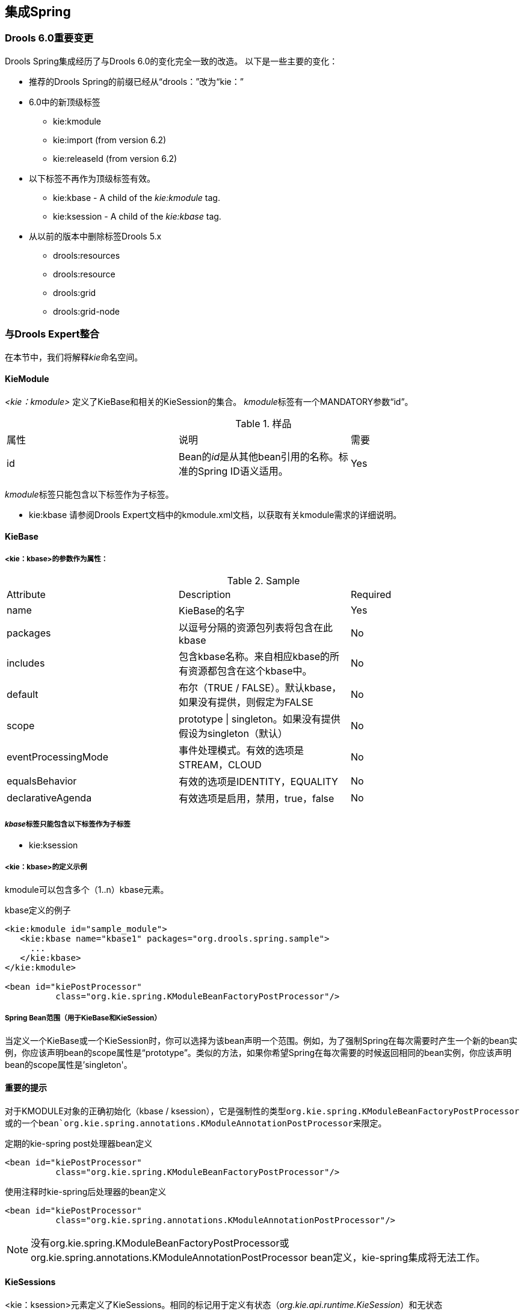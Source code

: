 == 集成Spring

=== Drools 6.0重要变更

Drools Spring集成经历了与Drools 6.0的变化完全一致的改造。 以下是一些主要的变化：

*   推荐的Drools Spring的前缀已经从“drools：”改为“kie：”
*   6.0中的新顶级标签
    **   kie:kmodule
    **   kie:import (from version 6.2)
    **   kie:releaseId (from version 6.2)
*   以下标签不再作为顶级标签有效。
    **   kie:kbase - A child of the __kie:kmodule__ tag.
    **   kie:ksession - A child of the __kie:kbase__ tag.
*   从以前的版本中删除标签Drools 5.x
    **   drools:resources
    **   drools:resource
    **   drools:grid
    **   drools:grid-node

=== 与Drools Expert整合

在本节中，我们将解释__kie__命名空间。

==== KieModule

__ <kie：kmodule> __定义了KieBase和相关的KieSession的集合。 __kmodule__标签有一个MANDATORY参数“id”。

.样品
|====
| 属性 | 说明 | 需要
| id | Bean的__id__是从其他bean引用的名称。标准的Spring ID语义适用。 | Yes
|====

__kmodule__标签只能包含以下标签作为子标签。

*   kie:kbase
请参阅Drools Expert文档中的kmodule.xml文档，以获取有关kmodule需求的详细说明。

==== KieBase

===== <kie：kbase>的参数作为属性：

.Sample
|====
| Attribute | Description | Required
| name | KieBase的名字 | Yes
| packages | 以逗号分隔的资源包列表将包含在此kbase | No
| includes | 包含kbase名称。来自相应kbase的所有资源都包含在这个kbase中。 | No
| default | 布尔（TRUE / FALSE）。默认kbase，如果没有提供，则假定为FALSE | No
| scope | prototype \| singleton。如果没有提供假设为singleton（默认） | No
| eventProcessingMode | 事件处理模式。有效的选项是STREAM，CLOUD | No
| equalsBehavior | 有效的选项是IDENTITY，EQUALITY | No
| declarativeAgenda | 有效选项是启用，禁用，true，false | No
|====

===== __kbase__标签只能包含以下标签作为子标签

*   kie:ksession

===== <kie：kbase>的定义示例

kmodule可以包含多个（1..n）kbase元素。

.kbase定义的例子
[source,java]
----
<kie:kmodule id="sample_module">
   <kie:kbase name="kbase1" packages="org.drools.spring.sample">
     ...
   </kie:kbase>
</kie:kmodule>

<bean id="kiePostProcessor"
          class="org.kie.spring.KModuleBeanFactoryPostProcessor"/>
----

===== Spring Bean范围（用于KieBase和KieSession）

当定义一个KieBase或一个KieSession时，你可以选择为该bean声明一个范围。例如，为了强制Spring在每次需要时产生一个新的bean实例，你应该声明bean的scope属性是“prototype”。类似的方法，如果你希望Spring在每次需要的时候返回相同的bean实例，你应该声明bean的scope属性是'singleton'。

==== 重要的提示

对于KMODULE对象的正确初始化（kbase / ksession），它是强制性的类型``org.kie.spring.KModuleBeanFactoryPostProcessor``或``的一个bean`org.kie.spring.annotations.KModuleAnnotationPostProcessor``来限定。

.定期的kie-spring post处理器bean定义
[source,java]
----
<bean id="kiePostProcessor"
          class="org.kie.spring.KModuleBeanFactoryPostProcessor"/>
----

.使用注释时kie-spring后处理器的bean定义
[source,java]
----
<bean id="kiePostProcessor"
          class="org.kie.spring.annotations.KModuleAnnotationPostProcessor"/>
----

[NOTE]
没有org.kie.spring.KModuleBeanFactoryPostProcessor或org.kie.spring.annotations.KModuleAnnotationPostProcessor bean定义，kie-spring集成将无法工作。

==== KieSessions

<kie：ksession>元素定义了KieSessions。相同的标记用于定义有状态（__org.kie.api.runtime.KieSession__）和无状态（__org.kie.api.runtime.StatelessKieSession__）会话。

=====  <kie：ksession>的参数作为属性：

.Sample
|====
| Attribute | Description | Required
| name | ksession的名字。 | Yes
| type | 是会话__stateful__还是__stateless？__。如果此属性为空或缺少，则会话将被视为Stateful类型。 | No
| default | 这是默认会话吗？ | no
| scope | prototype \| singleton. 如果没有提供假设为单例（默认） | no
| clockType | REALTIME或PSEUDO | no
| listeners-ref | 指定对事件侦听器组的引用（请参阅https://docs.jboss.org/drools/release/7.4.1.Final/drools-docs/html_single/index.html#_kie_grouping_listeners ['定义侦听器组'）]以下部分）。 | no
|====

.ksession定义的例子
[source,java]
----
<kie:kmodule id="sample-kmodule">
  <kie:kbase name="drl_kiesample3" packages="drl_kiesample3">
    <kie:ksession name="ksession1" type="stateless"/>
    <kie:ksession name="ksession2"/>
  </kie:kbase>
</kie:kmodule>

<bean id="kiePostProcessor"
          class="org.kie.spring.KModuleBeanFactoryPostProcessor"/>
----

===== Spring Bean范围（用于KieBase和KieSession）

当定义一个KieBase或一个KieSession时，你可以选择为该bean声明一个范围。例如，为了强制Spring在每次需要时产生一个新的bean实例，你应该声明bean的scope属性是“prototype”。类似的方法，如果你希望Spring在每次需要的时候返回相同的bean实例，你应该声明bean的scope属性是'singleton'。

==== https://docs.jboss.org/drools/release/7.4.1.Final/drools-docs/html_single/index.html#_kie_releaseid[]https://docs.jboss.org/drools/release/7.4.1.Final/drools-docs/html_single/index.html#_kie_releaseid[14.2.5. Kie:ReleaseId]

===== <kie:releaseId>的属性参数:

.Sample
|====
| Attribute | Description | Required
| id | Bean的__id__是从其他bean引用的名称。标准的Spring ID语义适用。 | Yes
| groupId | ggroupId来自Maven GAV  | Yes
| artifactId | 来自Maven GAV的artifactId | Yes
| version | Maven GAV | Yes
|====

.releaseId定义的例子
[source,java]
----
<kie:releaseId id="beanId" groupId="org.kie.spring"
            artifactId="named-artifactId" version="1.0.0-SNAPSHOT"/>
----

==== Kie:Import

从版本6.2开始，kie-spring允许从classpath中的kjar中导入kie对象。目前支持导入kie对象的两种模式。

|====
| Attribute | Description | Required
| releaseId | 引用一个Bean ID。标准的Spring ID语义适用。 | No
| enableScanner | 启用扫描仪。该属性仅在指定了“releaseId”的情况下使用。 | No
| scannerInterval | 扫描间隔以毫秒为单位。该属性仅在指定了“releaseId”的情况下使用。 | No
|====

===== Global Import

__import__标签将强制自动扫描类路径上的所有jar，初始化Kie对象（Kbase / KSessions）并将这些对象导入到spring上下文中。

Global Import
----
<kie:import />
----

===== Specific Import - ReleaseId

在导入标签上使用__releaseId-ref__属性将初始化特定的Kie对象（Kbase / KSessions）并将这些对象导入到spring上下文中。

.使用releaseId导入Kie对象
[source,java]
----
<kie:import releaseId-ref="namedKieSession"/>
<kie:releaseId id="namedKieSession" groupId="org.drools"
            artifactId="named-kiesession" version="7.4.1.Final"/>
----

Kie扫描功能可以启用KieBase的导入与一个特定的releaseId。此功能目前不适用于全球导入。

.使用releaseId导入Kie对象 - 启用扫描器
[source,java]
----
<kie:import releaseId-ref="namedKieSession"
            enableScanner="true" scannerInterval="1000"/>

<kie:releaseId id="namedKieSession" groupId="org.drools"
            artifactId="named-kiesession" version="7.4.1.Final"/>
----

如果扫描器已定义并启用，则会创建一个隐式__KieScanner__对象并将其插入到弹簧上下文中。它可以从春天的背景来回顾。

.从Spring上下文恢复KieScanner
[source,java]
----
// the implicit name would be releaseId#scanner
KieScanner releaseIdScanner = context.getBean("namedKieSession#scanner", KieScanner.class);
releaseIdScanner.scanNow();
----

[NOTE]
kie-ci必须在类路径上可用，才能使releaseId导入功能正常工作。

==== Annotations

@KContainer，@KBase和@KSession都支持可选的“name”属性。 Spring通常在注入时会“获取”，所有注入都会为同一组注释接收相同的实例。 “名称”注释强制每个名称的唯一实例，尽管该名称的所有实例都将是identity equals。

===== @KReleaseId

用于将实例绑定到KieModule的特定版本。如果kie-ci位于类路径上，则会自动解析依赖关系，从远程存储库下载。

===== @KContainer

.注入Classpath KieContainer
[source,java]
----
@KContainer
private KieContainer kContainer;
----

.注入动态KieModule的KieContainer
[source,java]
----
@KContainer
@KReleaseId(groupId = "jar1", artifactId = "art1", version = "1.1")
private KieContainer kContainer;
----

.Injects named KieContainer for Dynamic KieModule
[source,java]
----
@KContainer(name = "kc1")
@KReleaseId(groupId = "jar1", artifactId = "art1", version = "1.1")
private KieContainer kContainer;
----

===== @KBase

默认的参数，如果给定的，映射到值属性，并指定春季xml文件中的KieBase的名称。

.从Classpath KieContainer注入默认的KieBase
[source,java]
----
@KBase
private KieBase kbase;
----

.从动态KieModule注入默认KieBase
[source,java]
----
@KBase
@KReleaseId( groupId = "jar1", artifactId = "art1", version = "1.0")
private KieBase kbase;
----

.并行版本加载“jar1.KBase1”KieBase
[source,java]
----
@KBase("kbase1")
@KReleaseId( groupId = "jar1", artifactId = "art1", version = "1.0")
private KieBase kbase1v10;

@KBase("kbase1")
@KReleaseId( groupId = "jar1", artifactId = "art1", version = "1.1")
private KieBase kbase1v11;
----

.并行版本加载“jar1.ksession1”KieSession
[source,java]
----
@KSession("ksession1")
@KReleaseId( groupId = "jar1", artifactId = "art1", version = "1.0")
private KieSession ksession11kb2;

@KSession("ksession1")
@KReleaseId( groupId = "jar1", artifactId = "art1", version = "1.1")
private KieSession ksession11kb2;
----

===== @KSession for KieSession

默认参数（如果给出）映射到value属性，并从kmodule.xml或spring xml文件指定KieSession的名称

.从Classpath KieContainer注入默认的KieSession
[source,java]
----
@KSession
private KieSession ksession;
----

.从动态KieModule注入默认KieSession
[source,java]
----
@KSession
@KReleaseId( groupId = "jar1", artifactId = "art1", version = "1.0")
private KieSession ksession;
----

.并行版本加载“jar1.KBase1”KieBase
[source,java]
----
@KSession("ksession1")
@KReleaseId( groupId = "jar1", artifactId = "art1", version = "1.0")
private KieSession ksessionv10;

@KSession("ksession1")
@KReleaseId( groupId = "jar1", artifactId = "art1", version = "1.1")
private KieSession ksessionv11;
----

.使用'name'属性为'jar1.KBase1'KieSession强制新的实例
[source,java]
----
@KSession("ksession1")
@KReleaseId( groupId = "jar1", artifactId = "art1", version = "1.0")
private KieSession ksession1ks1

@KSession("ksession1")
@KReleaseId( groupId = "jar1", artifactId = "art1", version = "1.0")
private KieSession ksession1ks2
----

===== @KSession for StatelessKieSession

默认参数（如果给出）映射到value属性，并从kmodule.xml或spring xml文件指定KieSession的名称。

.从Classpath KieContainer注入默认的StatelessKieSession
[source,java]
----
@KSession
private StatelessKieSession ksession;
----

.从动态KieModule注入默认的StatelessKieSession
[source,java]
----
@KSession
@KReleaseId( groupId = "jar1", artifactId = "art1", version = "1.0")
private StatelessKieSession ksession;
----

.并行版本加载“jar1.KBase1”KieBase
[source,java]
----
@KSession("ksession1")
@KReleaseId( groupId = "jar1", rtifactId = "art1", version = "1.0")
private StatelessKieSession ksessionv10;

@KSession("ksession1")
@KReleaseId( groupId = "jar1", rtifactId = "art1", version = "1.1")
private StatelessKieSession ksessionv11;
----

[source,java]
----
@KSession(value="ksession1", name="ks1")
@KReleaseId( groupId = "jar1", artifactId = "art1", version = "1.0")
private StatelessKieSession ksession1ks1

@KSession(value="ksession1", name="ks2")
@KReleaseId( groupId = "jar1", artifactId = "art1", version = "1.0")
private StatelessKieSession ksession1ks2
----

===== 重要的提示

当使用注释时，为了正确初始化kmodule对象（kbase / ksession），必须定义org.kie.spring.annotations.KModuleAnnotationPostProcessor类型的Bean

.kie-spring注释处理器bean的定义
[source,java]
----
<bean id="kiePostProcessor"
            class="org.kie.spring.annotations.KModuleAnnotationPostProcessor"/>
----

.kie-spring注解 - 组件扫描
----
<context:component-scan base-package="org.kie.spring.annotations"/>
----

[NOTE]
使用注释时后处理器是不同的。

==== 事件监听器

Drools支持添加三种类型的监听器到KieSessions - __AgendaListener__，__WorkingMemoryListener__，__ProcessEventListener__

kie-spring模块允许您使用XML标签将这些侦听器配置为KieSessions。这些标记与实际的监听器接口名称相同，即<kie：agendaEventListener ...>，<kie：ruleRuntimeEventListener ...>和<kie：processEventListener ...>。

kie-spring提供了将侦听器定义为独立（个人）侦听器的功能，并将它们定义为一个组。

===== 定义独立的监听器

===== 属性

.Sample
|====
| Attribute | Required | Description
| ref | No | 对另一个声明的bean的引用。
|====

.监听器配置示例 - 使用bean：ref。
[source,java]
----
<bean id="mock-agenda-listener" class="mocks.MockAgendaEventListener"/>
<bean id="mock-rr-listener" class="mocks.MockRuleRuntimeEventListener"/>
<bean id="mock-process-listener" class="mocks.MockProcessEventListener"/>

<kie:kmodule id="listeners_kmodule">
  <kie:kbase name="drl_kiesample" packages="drl_kiesample">
    <kie:ksession name="ksession2">
      <kie:agendaEventListener ref="mock-agenda-listener"/>
      <kie:processEventListener ref="mock-process-listener"/>
      <kie:ruleRuntimeEventListener ref="mock-rr-listener"/>
    </kie:ksession>
  </kie:kbase>
</kie:kmodule>

<bean id="kiePostProcessor"
          class="org.kie.spring.KModuleBeanFactoryPostProcessor"/>
----

===== 嵌套元素

*   bean
    **   class = String
    **   name = String （可选）示例199.侦听器配置示例 - 使用嵌套的Bean。
[source,java]
----
<kie:kmodule id="listeners_module">
  <kie:kbase name="drl_kiesample" packages="drl_kiesample">
   <kie:ksession name="ksession1">
	  <kie:agendaEventListener>
      <bean class="mocks.MockAgendaEventListener"/>
      </kie:agendaEventListener>
    </kie:ksession>
  </kie:kbase>
</kie:kmodule>

<bean id="kiePostProcessor"
          class="org.kie.spring.KModuleBeanFactoryPostProcessor"/>
----

===== 空标签：没有'ref'且没有nestedbean的声明

当定义侦听器时没有引用实现bean而不包含嵌套bean时，__ <drools：ruleRuntimeEventListener /> __底层实现添加了在API中定义的侦听器的Debug版本。

调试侦听器将相应的Event toString消息打印到_System.err。 _

.侦听器配置示例 - 默认为由知识API提供的调试版本。
[source,java]
----
<bean id="mock-agenda-listener" class="mocks.MockAgendaEventListener"/>
<bean id="mock-rr-listener" class="mocks.MockRuleRuntimeEventListener"/>
<bean id="mock-process-listener" class="mocks.MockProcessEventListener"/>

<kie:kmodule id="listeners_module">
 <kie:kbase name="drl_kiesample" packages="drl_kiesample">
    <kie:ksession name="ksession2">
      <kie:agendaEventListener />
      <kie:processEventListener />
      <kie:ruleRuntimeEventListener />
    </kie:ksession>
 </kie:kbase>
</kie:kmodule>

<bean id="kiePostProcessor"
          class="org.kie.spring.KModuleBeanFactoryPostProcessor"/>
----

===== 不同声明样式的混合搭配

drools-spring模块允许您在相同的KieSession中混合和匹配不同的声明式样式。下面的例子提供了更多的清晰。

.监听器配置示例 - “ref”/ nested-bean / empty样式的混合和匹配。
[source,java]
----
<bean id="mock-agenda-listener" class="mocks.MockAgendaEventListener"/>
<bean id="mock-rr-listener" class="mocks.MockRuleRuntimeEventListener"/>
<bean id="mock-process-listener" class="mocks.MockProcessEventListener"/>

<kie:kmodule id="listeners_module">
  <kie:kbase name="drl_kiesample" packages="drl_kiesample">
    <kie:ksession name="ksession1">
      <kie:agendaEventListener>
          <bean class="org.kie.spring.mocks.MockAgendaEventListener"/>
      </kie:agendaEventListener>
    </kie:ksession>
    <kie:ksession name="ksession2">
      <kie:agendaEventListener ref="mock-agenda-listener"/>
      <kie:processEventListener ref="mock-process-listener"/>
      <kie:ruleRuntimeEventListener ref="mock-rr-listener"/>
    </kie:ksession>
  </kie:kbase>
</kie:kmodule>

<bean id="kiePostProcessor"
          class="org.kie.spring.KModuleBeanFactoryPostProcessor"/>
----

===== 定义相同类型的多个侦听器

为KieSession定义多个相同事件监听器类型的bean也是有效的。

.侦听器配置示例 - 同一类型的多个侦听器。
[source,java]
----
<bean id="mock-agenda-listener" class="mocks.MockAgendaEventListener"/>

<kie:kmodule id="listeners_module">
  <kie:kbase name="drl_kiesample" packages="drl_kiesample">
    <kie:ksession name="ksession1">
      <kie:agendaEventListener ref="mock-agenda-listener"/>
      <kie:agendaEventListener>
          <bean class="org.kie.spring.mocks.MockAgendaEventListener"/>
      </kie:agendaEventListener>
    </kie:ksession>
  </kie:kbase>
</kie:kmodule>

<bean id="kiePostProcessor"
          class="org.kie.spring.KModuleBeanFactoryPostProcessor"/>
----

===== 定义一组监听器

drools-spring允许分组的监听器。当您定义一组侦听器并希望将它们附加到多个会话时，这是特别有用的。分组功能也非常有用，当我们为“测试”定义一组监听器，然后将其切换为“生产”使用时。

===== 属性

.Sample
|====
| Attribute | Required | Description
| ID | yes | 唯一标识符
|====

===== 嵌套元素

*   kie:agendaEventListener…
*   kie:ruleRuntimeEventListener…
*   kie:processEventListener…

[NOTE]
上述子元素可以以任何顺序声明。一个组中只允许一个类型的声明。

===== 示例

.Group of listeners - example
[source,java]
----
<bean id="mock-agenda-listener" class="mocks.MockAgendaEventListener"/>
<bean id="mock-rr-listener" class="mocks.MockRuleRuntimeEventListener"/>
<bean id="mock-process-listener" class="mocks.MockProcessEventListener"/>

<kie:kmodule id="listeners_module">
  <kie:kbase name="drl_kiesample" packages="drl_kiesample">
    <kie:ksession name="statelessWithGroupedListeners" type="stateless"
             listeners-ref="debugListeners"/>
  </kie:kbase>
</kie:kmodule>

  <kie:eventListeners id="debugListeners">
  <kie:agendaEventListener ref="mock-agenda-listener"/>
  <kie:processEventListener ref="mock-process-listener"/>
  <kie:ruleRuntimeEventListener ref="mock-rr-listener"/>
</kie:eventListeners>

<bean id="kiePostProcessor"
          class="org.kie.spring.KModuleBeanFactoryPostProcessor"/>
----

==== Loggers

Drools支持将两种类型的日志添加到KieSessions - __ConsoleLogger__，__FileLogger .__

kie-spring模块允许您使用XML标签将这些记录器配置为KieSessions。 这些标签与实际的记录器接口名称相同，即<kie：consoleLogger ...>和<kie：fileLogger ...>。

===== 定义一个控制台logger:

控制台日志可以通过使用__ <kie：consoleLogger /> __标签附加到KieSession。这个标签没有属性，必须直接出现在<kie：ksession ...>元素下。

.定义一个控制台记录器 - 例子
[source,java]
----
<kie:kmodule id="loggers_module">
  <kie:kbase name="drl_kiesample" packages="drl_kiesample">
    <kie:ksession name="ConsoleLogger-statefulSession" type="stateful">
      <kie:consoleLogger/>
    </kie:ksession>
  </kie:kbase>
</kie:kmodule>

<bean id="kiePostProcessor"
          class="org.kie.spring.KModuleBeanFactoryPostProcessor"/>
----

===== 定义文件logger:

文件记录器可以通过使用__ <kie：fileLogger /> __标签附加到KieSession。该标签具有以下属性，并且必须直接存在于<kie：ksession ...>元素下。

.Sample
|====
| Attribute | Required | Description
| ID | yes | 唯一标识符
| file | yes | 磁盘上实际文件的路径
| threaded | no | 默认为false。有效值为“true”或“false”
| interval | no | 整数。指定从内存刷新到磁盘的时间间隔。
|====

.定义一个文件记录器 - 例子
[source,java]
----
<kie:kmodule id="loggers_module">
  <kie:kbase name="drl_kiesample" packages="drl_kiesample">
    <kie:ksession name="ConsoleLogger-statefulSession" type="stateful">
      <kie:fileLogger id="fl_logger" file="#{ systemProperties['java.io.tmpdir'] }/log1"/>
      <kie:fileLogger id="tfl_logger" file="#{ systemProperties['java.io.tmpdir'] }/log2"
                          threaded="true" interval="5"/>
    </kie:ksession>
  </kie:kbase>
</kie:kmodule>

<bean id="kiePostProcessor"
          class="org.kie.spring.KModuleBeanFactoryPostProcessor"/>
----

===== 关闭FileLogger

为防止泄漏，建议以编程方式关闭_ <kie：fileLogger ...> _。

[source,java]
----
LoggerAdaptor adaptor = (LoggerAdaptor) context.getBean("fl_logger");
adaptor.close();
----

==== 定义批处理命令

可以使用__ <kie：batch> __元素为给定的ksession定义一组批处理命令。该标记没有属性，并且必须直接存在于<kie：ksession ...>元素下。支持的命令是
初始化批处理命令

*   insert-object
    **   ref = String (optional)
    **   Anonymous bean
*   set-global
    **   identifier = String (required)
    **   reg = String (optional)
    **   Anonymous bean
*   fire-all-rules
    **   max : n
*   fire-until-halt
*   start-process
    **   parameter
        ***   identifier = String (required)
        ***   ref = String (optional)
        ***   Anonymous bean
*   signal-event
    **   ref = String (optional)
    **   event-type = String (required)
    **   process-instance-id =n (optional)Example 206. Batch commands - example
[source,java]
----
<kie:kmodule id="batch_commands_module">
  <kie:kbase name="drl_kiesample" packages="drl_kiesample">
    <kie:ksession name="ksessionForCommands" type="stateful">
      <kie:batch>
        <kie:insert-object ref="person2"/>
        <kie:set-global identifier="persons" ref="personsList"/>
        <kie:fire-all-rules max="10"/>
      </kie:batch>
    </kie:ksession>
  </kie:kbase>
</kie:kmodule>

<bean id="kiePostProcessor"
          class="org.kie.spring.KModuleBeanFactoryPostProcessor"/>
----

==== 持久化

持久化配置选项

*   jpa-persistence
    **   transaction-manager
        **   ref = String
    **   entity-manager-factory
        **   ref = StringExample 207. ksession JPA configuration example
[source,java]
----
<kie:kstore id="kstore" /> <!-- provides KnowledgeStoreService implementation -->

<bean id="myEmf"
       class="org.springframework.orm.jpa.LocalContainerEntityManagerFactoryBean">
   <property name="dataSource" ref="ds" />
   <property name="persistenceUnitName"
       value="org.drools.persistence.jpa.local" />
</bean>

<bean id="txManager" class="org.springframework.orm.jpa.JpaTransactionManager">
   <property name="entityManagerFactory" ref="myEmf" />
</bean>

<kie:kmodule id="persistence_module">
  <kie:kbase name="drl_kiesample" packages="drl_kiesample">
    <kie:ksession name="jpaSingleSessionCommandService">
      <kie:configuration>
         <kie:jpa-persistence>
           <kie:transaction-manager ref="txManager"/>
           <kie:entity-manager-factory ref="myEmf"/>
         </kie:jpa-persistence>
      </kie:configuration>
    </kie:ksession>
  </kie:kbase>
</kie:kmodule>

<bean id="kiePostProcessor"
          class="org.kie.spring.KModuleBeanFactoryPostProcessor"/>
----

==== 利用其他Spring功能

本节提供了与Drools Expert集成时利用其他标准弹簧功能的详细信息。

===== 使用Spring表达式（Spel）

[source,java]
----
<kie:kmodule id="batch_commands_module">
  <kie:kbase name="drl_kiesample" packages="#{packageRepository.packages}">
    <kie:ksession name="ksessionForCommands" type="stateful"/>
  </kie:kbase>
</kie:kmodule>

<bean id="kiePostProcessor"
      class="org.kie.spring.KModuleBeanFactoryPostProcessor"/>

<bean id="packageRepository" class="sample.package.class.PackageRepo">
  <property name="packages" value="drl_kiesample3">
</bean>
----

[source,java]
----
<kie:kmodule id="loggers_module">
  <kie:kbase name="drl_kiesample" packages="drl_kiesample">
    <kie:ksession name="ConsoleLogger-statefulSession" type="stateful">
      <kie:fileLogger id="fl" file="#{ systemProperties['java.io.tmpdir'] }/log1"/>
      <kie:fileLogger id="tfl" file="#{ systemProperties['java.io.tmpdir'] }/log2"
            threaded="true" interval="5"/>
    </kie:ksession>
  </kie:kbase>
</kie:kmodule>

<bean id="kiePostProcessor"
            class="org.kie.spring.KModuleBeanFactoryPostProcessor"/>
----

===== 使用Spring配置文件

Spring 3.1为spring-beans模式的beans元素引入了新的profile属性。在不同环境中启用和禁用配置文件时，此属性充当开关。这个属性的一个潜在的用途可以是在“开发”环境中使用调试记录器定义相同的kbase，并且在“产品”环境中没有记录器。

下面的代码片段说明了“配置文件”的概念。

[source,java]
----
<beans xmlns="http://www.springframework.org/schema/beans"
xmlns:xsi="http://www.w3.org/2001/XMLSchema-instance"
xmlns:kie="http://drools.org/schema/kie-spring"
xsi:schemaLocation="http://www.springframework.org/schema/beans
http://www.springframework.org/schema/beans/spring-beans-4.0.xsd
http://drools.org/schema/kie-spring http://drools.org/schema/kie-spring.xsd">
  <beans profile="development">
    <kie:kmodule id="test-kmodule">
      <kie:kbase name="drl_kiesample" packages="drl_kiesample">
        <kie:ksession name="ksession1" type="stateless">
            <kie:consoleLogger />
        </kie:ksession>
      </kie:kbase>
    </kie:kmodule>
    ...
  </beans>

  <beans profile="production">
    <kie:kmodule id="test-kmodule">
      <kie:kbase name="drl_kiesample" packages="drl_kiesample">
        <kie:ksession name="ksession1" type="stateless"/>
      </kie:kbase>
    </kie:kmodule>
    ...
  </beans>
</beans>
----

如上所示，Spring XML包含配置文件的定义。在加载__ApplicationContext__时，你必须告诉Spring你正在加载哪个配置文件。

有几种选择你的配置文件的方法，最有用的是使用“spring.profiles.active”系统属性。

[source,java]
----
System.setProperty("spring.profiles.active", "development");
ApplicationContext ctx = new ClassPathXmlApplicationContext("beans.xml");
----

显然，如上所示对事物进行硬编码并不是一个好习惯，推荐的做法是保持系统属性定义独立于应用程序。

----
-Dspring.profiles.active="development"
----

配置文件也可以通过编程方式加载和启用

[source,java]
----
...
GenericXmlApplicationContext ctx = new GenericXmlApplicationContext("beans.xml");
ConfigurableEnvironment env = ctx.getEnvironment();
env.setActiveProfiles("development");
ctx.refresh();
...
----

=== 与jBPM Human Task集成

本章描述了在使用Spring配置人工任务服务器时所使用的基础架构，以及一些关于在执行此操作时使用的基础架构的信息。

==== 如何用jBPM人工任务配置Spring

TjBPM人工任务服务器可以配置为使用Spring持久性。 https://docs.jboss.org/drools/release/7.4.1.Final/drools-docs/html_single/index.html#_kie_spring_human_task_example[[_kie_spring_human_task_example]]是一个使用本地事务和Spring的线程安全的例子EntityManager代理。

下图显示了https://docs.jboss.org/drools/release/7.4.1.Final/drools-docs/html_single/index.html#_kie_spring_human_task_example [[kie_spring_human_task_example]]中使用的依赖关系图。

.Spring Human Task整合注入依赖
image::images/Image-271117-101907.380.png[]

一个“TaskService”实例依赖于另外两种类型的bean：一个drools“SystemEventListener”bean以及一个“TaskSessionSpringFactoryImpl”bean。 TaskSessionSpringFactoryImpl bean被注入到TaskService bean中，因为这会导致循环依赖。为了解决这个问题，当``TaskService`` bean被注入到``TaskSessionSpringFactoryImpl`` bean中时，所使用的setter方法秘密地将TaskSessionSpringFactoryImpl实例重新注入到``TaskService``中，并初始化``TaskService`` bean也是。

“TaskSessionSpringFactoryImpl”bean负责在人工任务中创建所有处理事务和持久性上下文管理的内部实例。除了一个“TaskService”实例外，这个bean还需要注入一个事务管理器和一个持久化上下文。具体来说，它需要一个“HumanTaskSpringTransactionManager”bean（作为事务管理器）的实例和一个“SharedEntityManagerBean”bean（作为持久化上下文实例）的实例。

我们还使用了一些标准的Spring bean来配置持久性：有一个bean用来存放EntityManagerFactory实例和SharedEntityManagerBean实例。 SharedEntityManagerBean为实际的EntityManager提供了一个共享的，线程安全的代理。

“HumanTaskSpringTransactionManager”bean作为Spring事务管理器的包装器，在这里是JpaTransactionManager。由于这个，“JpaTransactionManager”bean的一个实例也被实例化了。

.用Spring配置人工任务
[source,java]
----
<?xml version="1.0" encoding="UTF-8"?>
<beans xmlns="http://www.springframework.org/schema/beans"
       xmlns:xsi="http://www.w3.org/2001/XMLSchema-instance"
       xmlns:jbpm="http://drools.org/schema/drools-spring"
       xsi:schemaLocation="http://www.springframework.org/schema/beans http://www.springframework.org/schema/beans/spring-beans-3.0.xsd
       http://drools.org/schema/drools-spring org/drools/container/spring/drools-spring-1.2.0.xsd">

  <!-- persistence & transactions-->
  <bean id="htEmf" class="org.springframework.orm.jpa.LocalContainerEntityManagerFactoryBean">
    <property name="persistenceUnitName" value="org.jbpm.task" />
  </bean>

  <bean id="htEm" class="org.springframework.orm.jpa.support.SharedEntityManagerBean">
    <property name="entityManagerFactory" ref="htEmf"/>
  </bean>

  <bean id="jpaTxMgr" class="org.springframework.orm.jpa.JpaTransactionManager">
    <property name="entityManagerFactory" ref="htEmf" />
    <!-- this must be true if using the SharedEntityManagerBean, and false otherwise -->
    <property name="nestedTransactionAllowed" value="true"/>
  </bean>

  <bean id="htTxMgr" class="org.drools.container.spring.beans.persistence.HumanTaskSpringTransactionManager">
    <constructor-arg ref="jpaTxMgr" />
  </bean>

  <!-- human-task beans -->

  <bean id="systemEventListener" class="org.drools.SystemEventListenerFactory" factory-method="getSystemEventListener" />

  <bean id="taskService" class="org.jbpm.task.service.TaskService" >
    <property name="systemEventListener" ref="systemEventListener" />
  </bean>

  <bean id="springTaskSessionFactory" class="org.jbpm.task.service.persistence.TaskSessionSpringFactoryImpl"
        init-method="initialize" depends-on="taskService" >
    <!-- if using the SharedEntityManagerBean, make sure to enable nested transactions -->
    <property name="entityManager" ref="htEm" />
    <property name="transactionManager" ref="htTxMgr" />
    <property name="useJTA" value="false" />
    <property name="taskService" ref="taskService" />
  </bean>

</beans>
----

当使用“SharedEntityManagerBean”实例时，配置Spring事务管理器使用嵌套事务很重要。 这是因为``SharedEntityManagerBean``是一个__transactional__持久化上下文，每次操作后都会关闭持久化上下文。 但是，人工任务服务器需要能够在操作之后访问（保持）实体。 嵌套事务允许我们仍然可以访问实体，否则这些实体将被分离并且不再可访问，特别是在使用使用实体的延迟初始化的ORM框架时。

另外，虽然TaskSessionSpringFactoryImpl bean接受了一个“useJTA”参数，但是目前与Spring的JTA事务还没有经过充分的测试。